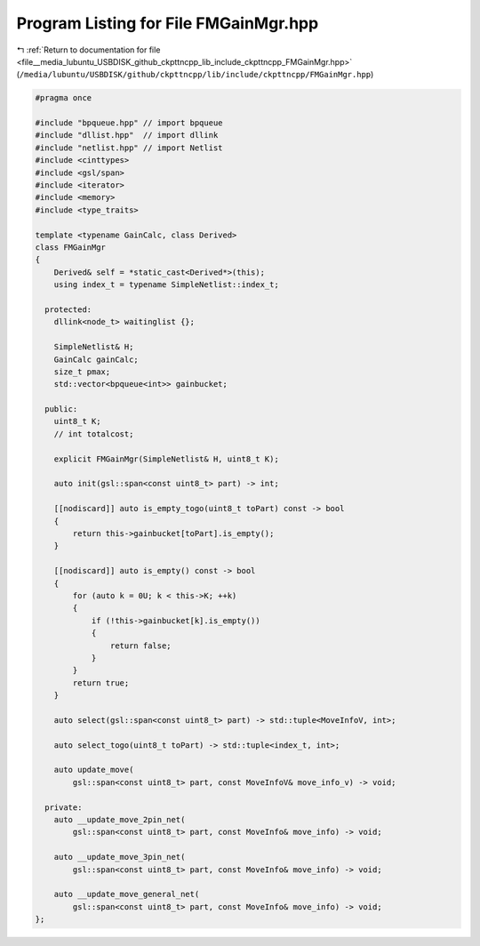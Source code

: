 
.. _program_listing_file__media_lubuntu_USBDISK_github_ckpttncpp_lib_include_ckpttncpp_FMGainMgr.hpp:

Program Listing for File FMGainMgr.hpp
======================================

|exhale_lsh| :ref:`Return to documentation for file <file__media_lubuntu_USBDISK_github_ckpttncpp_lib_include_ckpttncpp_FMGainMgr.hpp>` (``/media/lubuntu/USBDISK/github/ckpttncpp/lib/include/ckpttncpp/FMGainMgr.hpp``)

.. |exhale_lsh| unicode:: U+021B0 .. UPWARDS ARROW WITH TIP LEFTWARDS

.. code-block:: cpp

   #pragma once
   
   #include "bpqueue.hpp" // import bpqueue
   #include "dllist.hpp"  // import dllink
   #include "netlist.hpp" // import Netlist
   #include <cinttypes>
   #include <gsl/span>
   #include <iterator>
   #include <memory>
   #include <type_traits>
   
   template <typename GainCalc, class Derived>
   class FMGainMgr
   {
       Derived& self = *static_cast<Derived*>(this);
       using index_t = typename SimpleNetlist::index_t;
   
     protected:
       dllink<node_t> waitinglist {};
   
       SimpleNetlist& H;
       GainCalc gainCalc;
       size_t pmax;
       std::vector<bpqueue<int>> gainbucket;
   
     public:
       uint8_t K;
       // int totalcost;
   
       explicit FMGainMgr(SimpleNetlist& H, uint8_t K);
   
       auto init(gsl::span<const uint8_t> part) -> int;
   
       [[nodiscard]] auto is_empty_togo(uint8_t toPart) const -> bool
       {
           return this->gainbucket[toPart].is_empty();
       }
   
       [[nodiscard]] auto is_empty() const -> bool
       {
           for (auto k = 0U; k < this->K; ++k)
           {
               if (!this->gainbucket[k].is_empty())
               {
                   return false;
               }
           }
           return true;
       }
   
       auto select(gsl::span<const uint8_t> part) -> std::tuple<MoveInfoV, int>;
   
       auto select_togo(uint8_t toPart) -> std::tuple<index_t, int>;
   
       auto update_move(
           gsl::span<const uint8_t> part, const MoveInfoV& move_info_v) -> void;
   
     private:
       auto __update_move_2pin_net(
           gsl::span<const uint8_t> part, const MoveInfo& move_info) -> void;
   
       auto __update_move_3pin_net(
           gsl::span<const uint8_t> part, const MoveInfo& move_info) -> void;
   
       auto __update_move_general_net(
           gsl::span<const uint8_t> part, const MoveInfo& move_info) -> void;
   };
